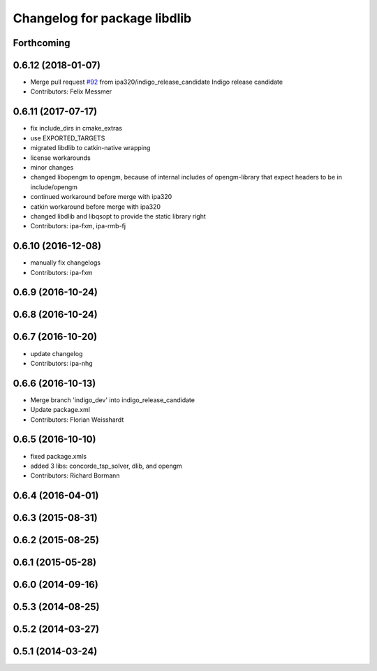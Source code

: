 ^^^^^^^^^^^^^^^^^^^^^^^^^^^^^
Changelog for package libdlib
^^^^^^^^^^^^^^^^^^^^^^^^^^^^^

Forthcoming
-----------

0.6.12 (2018-01-07)
-------------------
* Merge pull request `#92 <https://github.com/ipa320/cob_extern/issues/92>`_ from ipa320/indigo_release_candidate
  Indigo release candidate
* Contributors: Felix Messmer

0.6.11 (2017-07-17)
-------------------
* fix include_dirs in cmake_extras
* use EXPORTED_TARGETS
* migrated libdlib to catkin-native wrapping
* license workarounds
* minor changes
* changed libopengm to opengm, because of internal includes of opengm-library that expect headers to be in include/opengm
* continued workaround before merge with ipa320
* catkin workaround before merge with ipa320
* changed libdlib and libqsopt to provide the static library right
* Contributors: ipa-fxm, ipa-rmb-fj

0.6.10 (2016-12-08)
-------------------
* manually fix changelogs
* Contributors: ipa-fxm

0.6.9 (2016-10-24)
------------------

0.6.8 (2016-10-24)
------------------

0.6.7 (2016-10-20)
------------------
* update changelog
* Contributors: ipa-nhg

0.6.6 (2016-10-13)
------------------
* Merge branch 'indigo_dev' into indigo_release_candidate
* Update package.xml
* Contributors: Florian Weisshardt

0.6.5 (2016-10-10)
------------------
* fixed package.xmls
* added 3 libs: concorde_tsp_solver, dlib, and opengm
* Contributors: Richard Bormann

0.6.4 (2016-04-01)
------------------

0.6.3 (2015-08-31)
------------------

0.6.2 (2015-08-25)
------------------

0.6.1 (2015-05-28)
------------------

0.6.0 (2014-09-16)
------------------

0.5.3 (2014-08-25)
------------------

0.5.2 (2014-03-27)
------------------

0.5.1 (2014-03-24)
------------------
